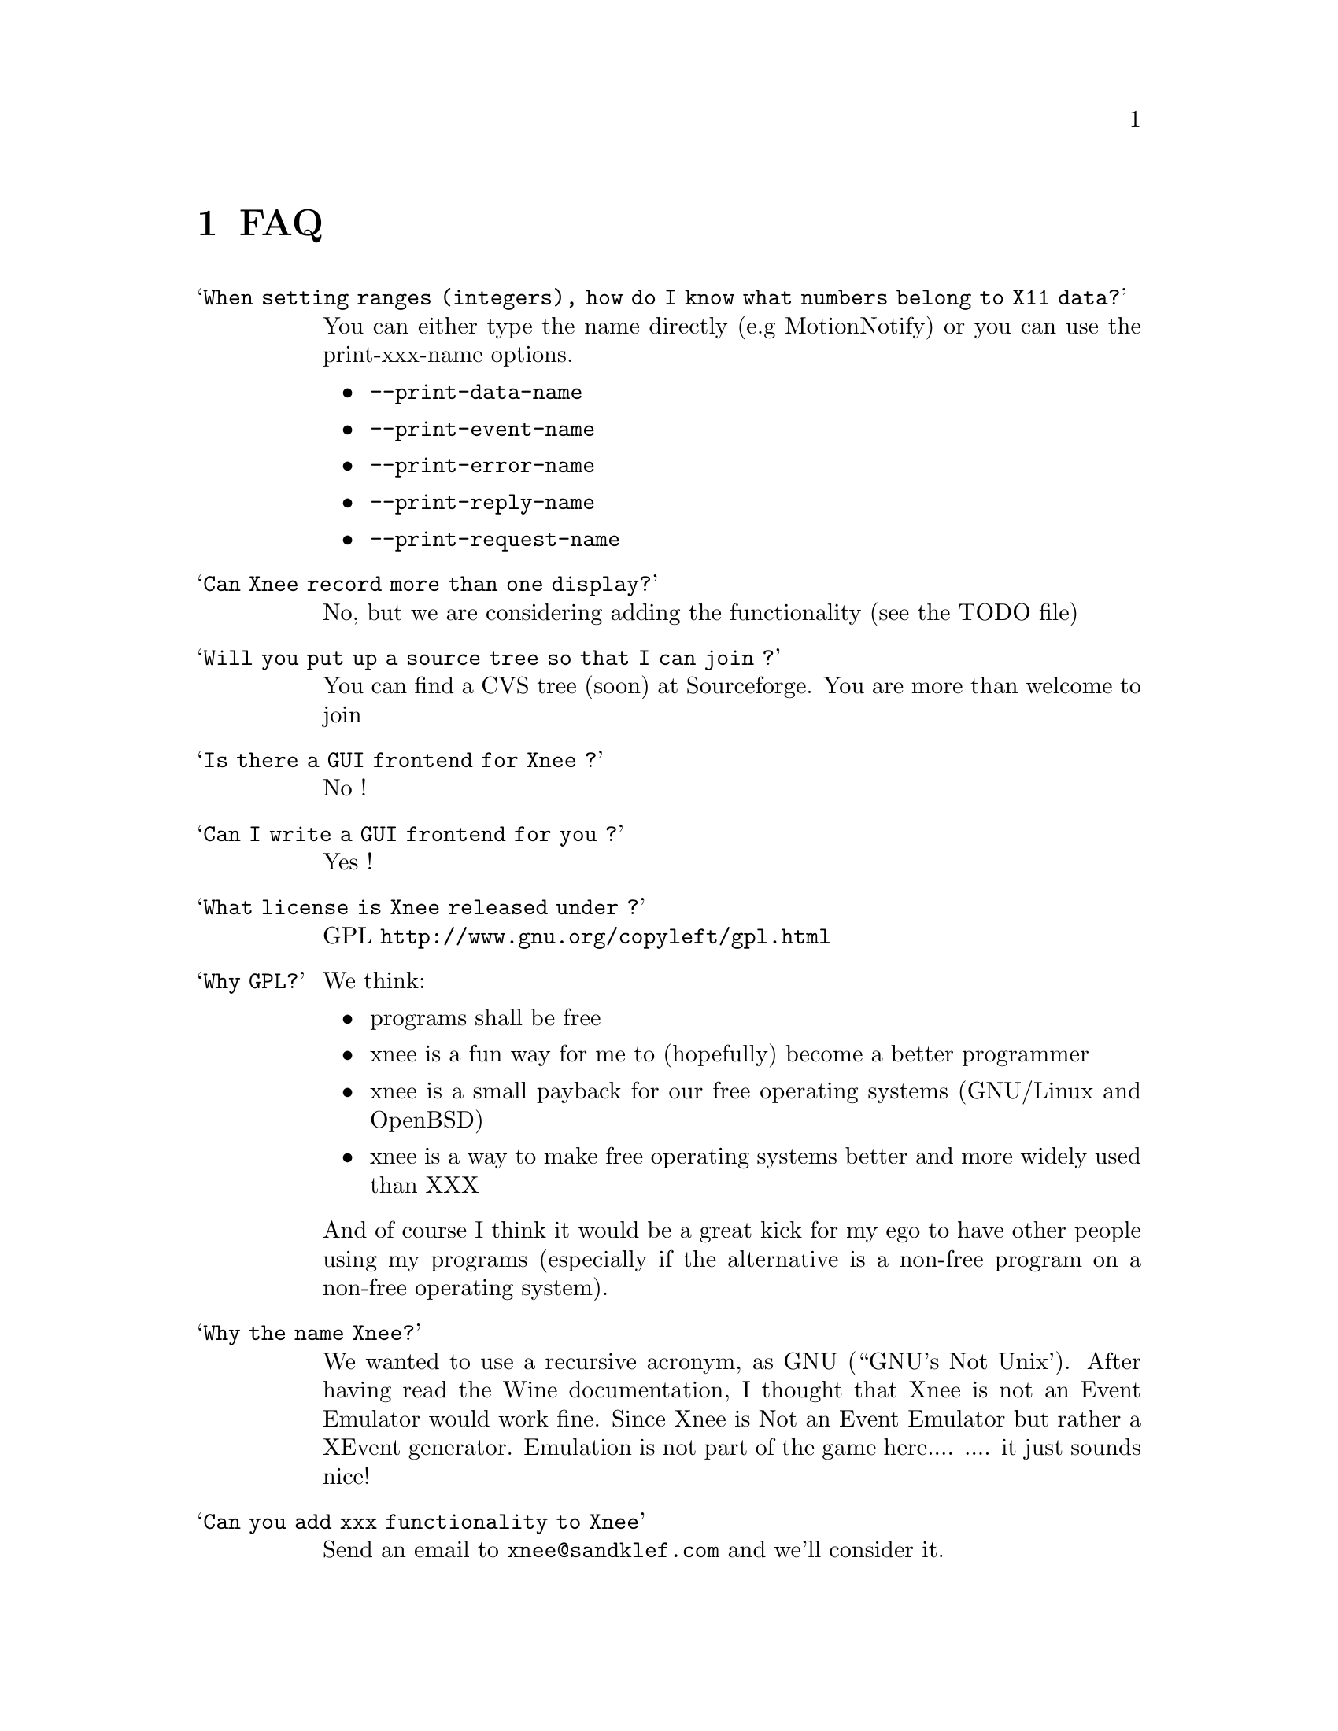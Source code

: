 @chapter FAQ


@table @samp

@item When setting ranges (integers), how do I know what numbers belong to X11 data?
@cindex When setting ranges (integers), how do I know what numbers belong to X11 data?
You can either type the name directly (e.g MotionNotify) or you can use the print-xxx-name options. 
@itemize @bullet
@item  @code{--print-data-name} 
@item  @code{--print-event-name}
@item  @code{--print-error-name}
@item  @code{--print-reply-name}
@item  @code{--print-request-name} 
@end itemize

@item Can Xnee record more than one display?
@cindex can Xnee record more than one display
 No, but we are considering adding the functionality (see the TODO file)

@item Will you put up a source tree so that I can join ?
 You can find a CVS tree (soon) at Sourceforge.
 You are more than welcome to join

@item Is there a GUI frontend for Xnee ?
@cindex GUI frontend for Xnee
 No !

@item Can I write a GUI frontend for you ?
@cindex can Xnee record more than one display
 Yes !

@item What license is Xnee released under ?
@cindex license
 GPL  @url{http://www.gnu.org/copyleft/gpl.html}

@item Why GPL?
@cindex why gpl
 We think:
@itemize @bullet
@item  programs shall be free
@item  xnee is a fun way for me to (hopefully) become a better programmer
@item  xnee is a small payback for our free operating systems (GNU/Linux and OpenBSD)
@item  xnee is a way to make free operating systems better and more widely used than XXX
@end itemize
 And of course I think it would be a great kick for my ego to have other 
 people using my programs (especially if the alternative is a non-free program on a non-free operating system).

@item Why the name Xnee?
@cindex why name it Xnee
  We wanted to use a recursive acronym, as GNU (``GNU's Not Unix'). After having read the Wine documentation, I thought that Xnee is not an Event Emulator would work fine. Since Xnee is Not an Event Emulator but rather a XEvent generator. Emulation is not part of the game here.... 
  .... it just sounds nice! 

@item Can you add xxx functionality to Xnee
  Send an email to @email{xnee@@sandklef.com} and we'll consider it.


@item When starting Xnee I get noticed that I am missing RECORD extension
@cindex missing RECORD extension
Your X server doesn't have the RECORD extension either loaded or compiled. To solve this you have to, depending on what Xserver you have do the following:

@itemize @bullet
@item XFree86 4.0 and higher
Make sure that the RECORD extension is loaded. This is done by letting the Module section in the X config file (e.g /etc/X11/XF86Config-4) look something like:

@code{Section "Module"}@*
@ @ @ @ @code{Load  "dbe"             # Double-buffering}@*
@ @ @ @ @code{Load  "GLcore"          # OpenGL support}@*
@ @ @ @ @code{Load  "dri"             # Direct rendering infrastructure}@*
@ @ @ @ @code{Load  "glx"             # OpenGL X protocol interface}@*
@ @ @ @ @code{Load  "extmod"          # Misc. required extensions}@*
@ @ @ @ @code{Load  "v4l"             # Video4Linux}@*
@ @ @ @ @code{# Load  "pex5"          # PHIGS for X 3D environment (obsolete)}@*
@ @ @ @ @code{Load  "record"  # X event recorder}@*
@ @ @ @ @code{# Load  "xie"           # X Image Extension (obsolete)}@*
@ @ @ @ @code{# You only need the following two modules if you do not use xfs.}@*
@ @ @ @ @code{# Load  "freetype"       # TrueType font handler}@*
@ @ @ @ @code{# Load  "type1"         # Adobe Type 1 font handler}@*
EndSection

The important load directive (in this case) is the following line@*
@ @ @ @ @code{Load  "record"  # X event recorder}@*



@item X.org, XFree86 (3.3 and lower)  or any other Xserver
Recompile and reinstall the Xserver and make sure that RECORD extension is built into the Xserver. Please look at the documentation from your Xserver "vendor" on how to do that.
@end itemize

@item Where do I send questions?
@cindex questions is sent where?
 @email{xnee@@sandklef.com}


@end table


